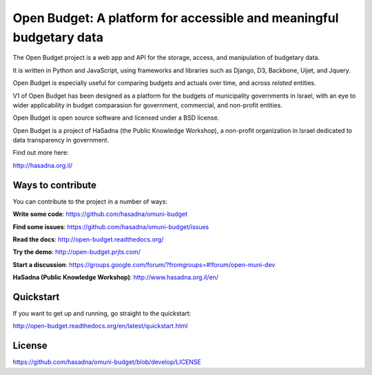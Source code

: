 Open Budget: A platform for accessible and meaningful budgetary data
====================================================================

.. image:: https://travis-ci.org/prjts/open-budget.png

The Open Budget project is a web app and API for the storage, access, and manipulation of budgetary data.

It is written in Python and JavaScript, using frameworks and libraries such as Django, D3, Backbone, Uijet, and Jquery.

Open Budget is especially useful for comparing budgets and actuals over time, and across *related* entities.

V1 of Open Budget has been designed as a platform for the budgets  of municipality governments in Israel, with an eye to wider applicability in budget comparasion for government, commercial, and non-profit entities.

Open Budget is open source software and licensed under a BSD license.

Open Budget is a project of HaSadna (the Public Knowledge Workshop), a non-profit organization in Israel dedicated to data transparency in government.

Find out more here:

http://hasadna.org.il/


Ways to contribute
------------------

You can contribute to the project in a number of ways:

**Write some code**: https://github.com/hasadna/omuni-budget

**Find some issues**: https://github.com/hasadna/omuni-budget/issues

**Read the docs**: http://open-budget.readthedocs.org/

**Try the demo**: http://open-budget.prjts.com/

**Start a discussion**: https://groups.google.com/forum/?fromgroups=#!forum/open-muni-dev

**HaSadna (Public Knowledge Workshop)**: http://www.hasadna.org.il/en/

Quickstart
----------

If you want to get up and running, go straight to the quickstart:

http://open-budget.readthedocs.org/en/latest/quickstart.html

License
-------

https://github.com/hasadna/omuni-budget/blob/develop/LICENSE
